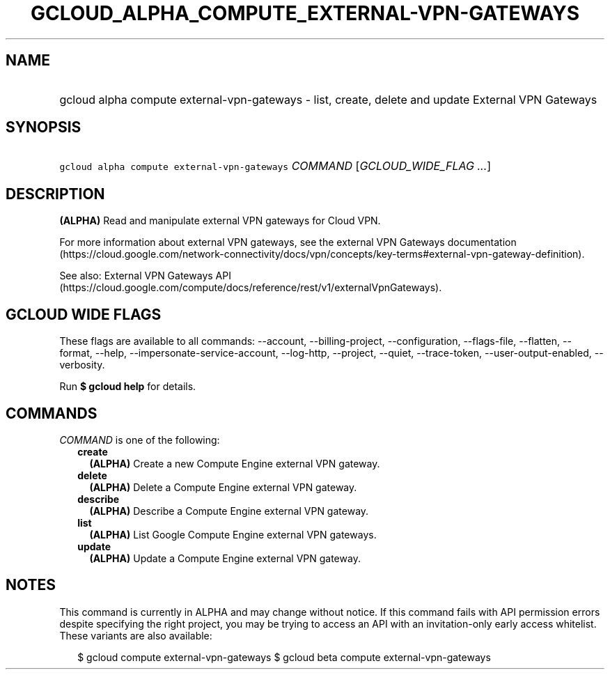 
.TH "GCLOUD_ALPHA_COMPUTE_EXTERNAL\-VPN\-GATEWAYS" 1



.SH "NAME"
.HP
gcloud alpha compute external\-vpn\-gateways \- list, create, delete and update External VPN Gateways



.SH "SYNOPSIS"
.HP
\f5gcloud alpha compute external\-vpn\-gateways\fR \fICOMMAND\fR [\fIGCLOUD_WIDE_FLAG\ ...\fR]



.SH "DESCRIPTION"

\fB(ALPHA)\fR Read and manipulate external VPN gateways for Cloud VPN.

For more information about external VPN gateways, see the external VPN Gateways
documentation
(https://cloud.google.com/network\-connectivity/docs/vpn/concepts/key\-terms#external\-vpn\-gateway\-definition).

See also: External VPN Gateways API
(https://cloud.google.com/compute/docs/reference/rest/v1/externalVpnGateways).



.SH "GCLOUD WIDE FLAGS"

These flags are available to all commands: \-\-account, \-\-billing\-project,
\-\-configuration, \-\-flags\-file, \-\-flatten, \-\-format, \-\-help,
\-\-impersonate\-service\-account, \-\-log\-http, \-\-project, \-\-quiet,
\-\-trace\-token, \-\-user\-output\-enabled, \-\-verbosity.

Run \fB$ gcloud help\fR for details.



.SH "COMMANDS"

\f5\fICOMMAND\fR\fR is one of the following:

.RS 2m
.TP 2m
\fBcreate\fR
\fB(ALPHA)\fR Create a new Compute Engine external VPN gateway.

.TP 2m
\fBdelete\fR
\fB(ALPHA)\fR Delete a Compute Engine external VPN gateway.

.TP 2m
\fBdescribe\fR
\fB(ALPHA)\fR Describe a Compute Engine external VPN gateway.

.TP 2m
\fBlist\fR
\fB(ALPHA)\fR List Google Compute Engine external VPN gateways.

.TP 2m
\fBupdate\fR
\fB(ALPHA)\fR Update a Compute Engine external VPN gateway.


.RE
.sp

.SH "NOTES"

This command is currently in ALPHA and may change without notice. If this
command fails with API permission errors despite specifying the right project,
you may be trying to access an API with an invitation\-only early access
whitelist. These variants are also available:

.RS 2m
$ gcloud compute external\-vpn\-gateways
$ gcloud beta compute external\-vpn\-gateways
.RE

